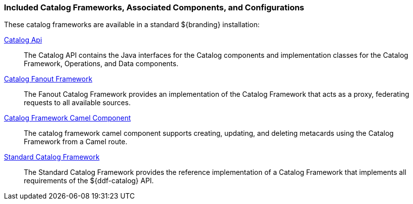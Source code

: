 
=== Included Catalog Frameworks, Associated Components, and Configurations

These catalog frameworks are available in a standard ${branding} installation:

<<_catalog_api,Catalog Api>>:: The Catalog API contains the Java interfaces for the Catalog components and implementation classes for the Catalog Framework, Operations, and Data components.
<<_catalog_fanout_framework,Catalog Fanout Framework>>:: The Fanout Catalog Framework provides an implementation of the Catalog Framework that acts as a proxy, federating requests to all available sources. 
<<_catalog_framework_camel_component,Catalog Framework Camel Component>>:: The catalog framework camel component supports creating, updating, and deleting metacards using the Catalog Framework from a Camel route.
<<_standard_catalog_framework,Standard Catalog Framework>>:: The Standard Catalog Framework provides the reference implementation of a Catalog Framework that implements all requirements of the ${ddf-catalog} API. 
